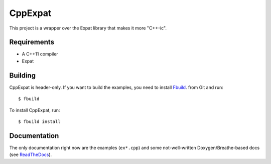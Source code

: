 CppExpat
========

This project is a wrapper over the Expat library that makes it more "C++-ic".

Requirements
*************
- A C++11 compiler
- Expat

Building
********

CppExpat is header-only. If you want to build the examples, you need to install `Fbuild <https://github.com/felix-lang/fbuild>`_. from Git and run::
   
   $ fbuild

To install CppExpat, run::
   
   $ fbuild install

Documentation
**************

The only documentation right now are the examples (``ex*.cpp``) and some 
not-well-written Doxygen/Breathe-based docs (see
`ReadTheDocs <http://cppexpat.readthedocs.org/>`_).
